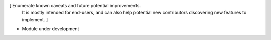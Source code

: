 [ Enumerate known caveats and future potential improvements.
  It is mostly intended for end-users, and can also help
  potential new contributors discovering new features to implement. ]

* Module under development
